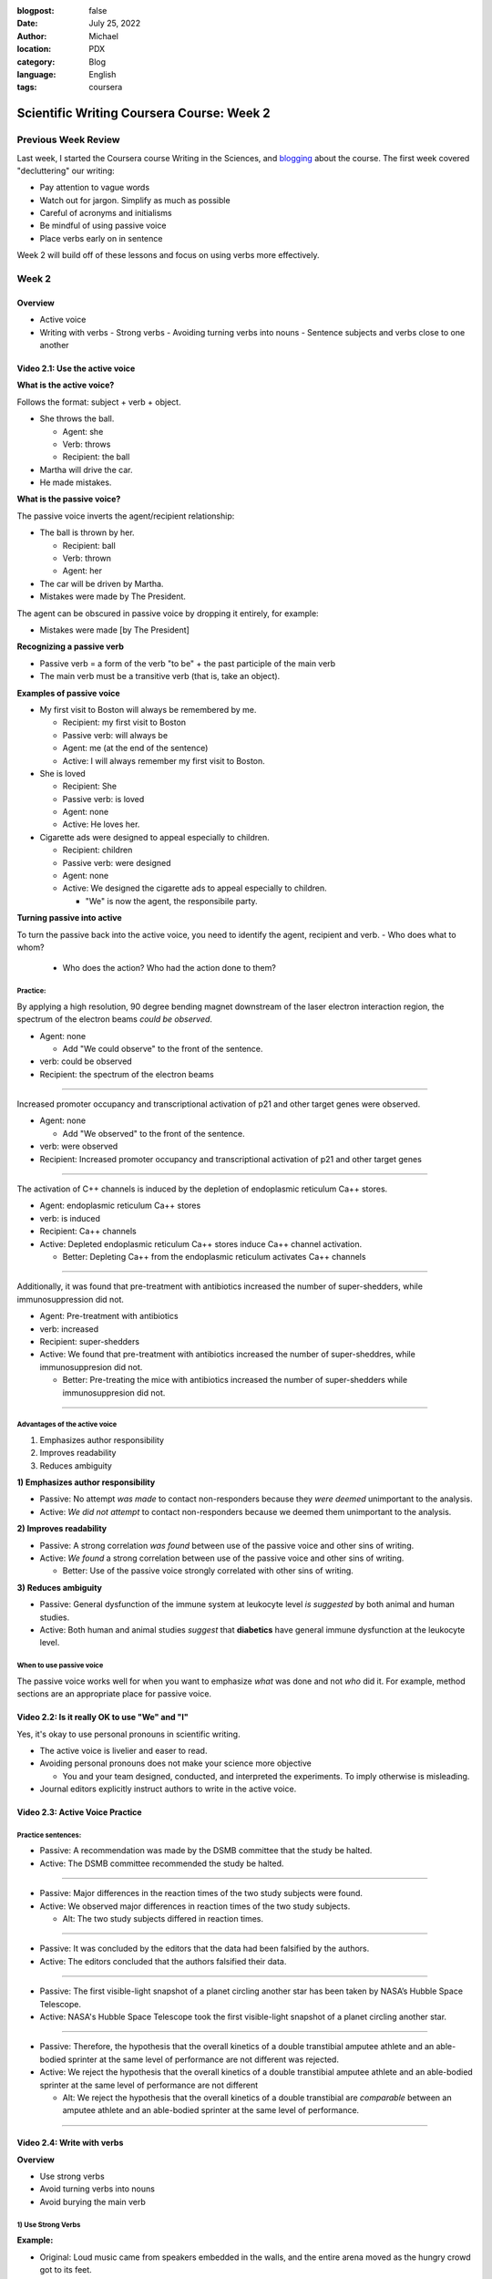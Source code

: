:blogpost: false
:date: July 25, 2022
:author: Michael
:location: PDX
:category: Blog
:language: English
:tags: coursera

Scientific Writing Coursera Course: Week 2
==========================================

Previous Week Review
--------------------

Last week, I started the Coursera course Writing in the Sciences, and `blogging <SciWr_W1U1v1.html>`_ about the course. The first week covered "decluttering" our writing:

- Pay attention to vague words
- Watch out for jargon. Simplify as much as possible
- Careful of acronyms and initialisms
- Be mindful of using passive voice
- Place verbs early on in sentence

Week 2 will build off of these lessons and focus on using verbs more effectively.


Week 2
------

Overview
^^^^^^^^

- Active voice
- Writing with verbs
  - Strong verbs
  - Avoiding turning verbs into nouns
  - Sentence subjects and verbs close to one another


Video 2.1: Use the active voice
^^^^^^^^^^^^^^^^^^^^^^^^^^^^^^^

**What is the active voice?**

Follows the format: subject + verb + object.

- She throws the ball.

  - Agent: she
  - Verb: throws
  - Recipient: the ball

- Martha will drive the car.
- He made mistakes.

**What is the passive voice?**

The passive voice inverts the agent/recipient relationship:

- The ball is thrown by her.

  - Recipient: ball
  - Verb: thrown
  - Agent: her

- The car will be driven by Martha.
- Mistakes were made by The President.

The agent can be obscured in passive voice by dropping it entirely, for example:

- Mistakes were made [by The President]

**Recognizing a passive verb**

- Passive verb = a form of the verb "to be" + the past participle of the main verb
- The main verb must be a transitive verb (that is, take an object).

**Examples of passive voice**

- My first visit to Boston will always be remembered by me.

  - Recipient: my first visit to Boston
  - Passive verb: will always be
  - Agent: me (at the end of the sentence)
  - Active: I will always remember my first visit to Boston.

- She is loved

  - Recipient: She
  - Passive verb: is loved
  - Agent: none
  - Active: He loves her.

- Cigarette ads were designed to appeal especially to children.

  - Recipient: children
  - Passive verb: were designed
  - Agent: none
  - Active: We designed the cigarette ads to appeal especially to children.

    - "We" is now the agent, the responsibile party.

**Turning passive into active**

To turn the passive back into the active voice, you need to identify the agent, recipient and verb.
- Who does what to whom?

  - Who does the action? Who had the action done to them?


Practice:
"""""""""

By applying a high resolution, 90 degree bending magnet downstream of the laser electron interaction region, the spectrum of the electron beams *could be observed*.

- Agent: none

  - Add "We could observe" to the front of the sentence.

- verb: could be observed
- Recipient: the spectrum of the electron beams


------

Increased promoter occupancy and transcriptional activation of p21 and other target genes were observed.

- Agent: none

  - Add "We observed" to the front of the sentence.

- verb: were observed
- Recipient: Increased promoter occupancy and transcriptional activation of p21 and other target genes


------

The activation of C++ channels is induced by the depletion of endoplasmic reticulum Ca++ stores.

- Agent: endoplasmic reticulum Ca++ stores
- verb: is induced
- Recipient: Ca++ channels
- Active: Depleted endoplasmic reticulum Ca++ stores induce Ca++ channel activation.

  - Better: Depleting Ca++ from the endoplasmic reticulum activates Ca++ channels


-------

Additionally, it was found that pre-treatment with antibiotics increased the number of super-shedders, while immunosuppression did not.

- Agent: Pre-treatment with antibiotics
- verb: increased
- Recipient: super-shedders
- Active: We found that pre-treatment with antibiotics increased the number of super-sheddres, while immunosuppresion did not.

  - Better: Pre-treating the mice with antibiotics increased the number of super-shedders while immunosuppresion did not.

------

Advantages of the active voice
""""""""""""""""""""""""""""""

1. Emphasizes author responsibility
2. Improves readability
3. Reduces ambiguity


**1) Emphasizes author responsibility**

- Passive: No attempt *was made* to contact non-responders because they *were deemed* unimportant to the analysis.
- Active: *We did not attempt* to contact non-responders because we deemed them unimportant to the analysis.

**2) Improves readability**

- Passive: A strong correlation *was found* between use of the passive voice and other sins of writing.
- Active: *We found* a strong correlation between use of the passive voice and other sins of writing.

  - Better: Use of the passive voice strongly correlated with other sins of writing.

**3) Reduces ambiguity**

- Passive: General dysfunction of the immune system at leukocyte level *is suggested* by both animal and human studies.
- Active: Both human and animal studies *suggest* that **diabetics** have general immune dysfunction at the leukocyte level.


When to use passive voice
"""""""""""""""""""""""""

The passive voice works well for when you want to emphasize *what* was done and not *who* did it. For example, method sections are an appropriate place for passive voice.


Video 2.2: Is it really OK to use "We" and "I"
^^^^^^^^^^^^^^^^^^^^^^^^^^^^^^^^^^^^^^^^^^^^^^

Yes, it's okay to use personal pronouns in scientific writing.

- The active voice is livelier and easer to read.
- Avoiding personal pronouns does not make your science more objective

  - You and your team designed, conducted, and interpreted the experiments. To imply otherwise is misleading.

- Journal editors explicitly instruct authors to write in the active voice.



Video 2.3: Active Voice Practice
^^^^^^^^^^^^^^^^^^^^^^^^^^^^^^^^

Practice sentences:
"""""""""""""""""""

- Passive: A recommendation was made by the DSMB committee that the study be halted.
- Active: The DSMB committee recommended the study be halted.


------


- Passive: Major differences in the reaction times of the two study subjects were found.
- Active: We observed major differences in reaction times of the two study subjects.

  - Alt: The two study subjects differed in reaction times.


------


- Passive: It was concluded by the editors that the data had been falsified by the authors.
- Active: The editors concluded that the authors falsified their data.


------


- Passive: The first visible-light snapshot of a planet circling another star has been taken by NASA’s Hubble Space Telescope.
- Active: NASA's Hubble Space Telescope took the first visible-light snapshot of a planet circling another star.


------


- Passive: Therefore, the hypothesis that the overall kinetics of a double transtibial amputee athlete and an able-bodied sprinter at the same level of performance are not different was rejected.
- Active: We reject the hypothesis that the overall kinetics of a double transtibial amputee athlete and an able-bodied sprinter at the same level of performance are not different

  - Alt: We reject the hypothesis that the overall kinetics of a double transtibial are *comparable* between an amputee athlete and an able-bodied sprinter at the same level of performance.


------


Video 2.4: Write with verbs
^^^^^^^^^^^^^^^^^^^^^^^^^^^

**Overview**

- Use strong verbs
- Avoid turning verbs into nouns
- Avoid burying the main verb


1) Use Strong Verbs
"""""""""""""""""""


**Example:**

- Original: Loud music came from speakers embedded in the walls, and the entire arena moved as the hungry crowd got to its feet.
- Improved: Loud music exploded from speakers embedded int he walls, and the entire arena shook as the hungry crowd leaped to its feet.

**Pick the right verb:**

- "reports that approximately" to "estimates" or "projects"
- "*estimates* that X will Y in the next 25 years" to "*projects* that X will Y in the next 25 years"

Use "to be" verbs purposefully and sparingly. Try to substitute them with a stronger verb.


2) Don't turn verbs into nouns
""""""""""""""""""""""""""""""

**Example:**

- Original: During DNA damage, *recognition* of H3K4me3 by ING2 results in *recruitment* of Sin3/HDAC and *repression* of cell proliferation genes.
- Improved: During DNA damage, H3K4me3 *recruits* ING2 and Sin3/HDAC, which together *repress* cell proliferation genes.

**More examples:**

- "Obtain estimates of" to "estimate"
- "Has seen an expansion in" to "has expanded"
- "Provides a methodologic emphasi"s to "emphasizes methodology"
- "Take an assessment of" to "assess"
- "Provide a review of" to "review"
- "Offer confirmation of" to "confirm"
- "Make a decision" to "decide"
- "Shows a peak" to "peaks"
- "Provide a description of" to "describe"


3) Don't bury the main verb
"""""""""""""""""""""""""""

Keep the subject and main verb (predicate) close together at the start of the sentence.

Example:

- **One study** of 930 adults with multiple sclerosis (MS) receiving care in one of two managed care settings or in a fee-for-service setting **found that** only two-thirds of those needing to contact a neurologist for an MS-related problem in the prior 6 months had done so (Vickrey et al 1999).

  - Recipient: two-thirds of those...
  - Verb: found that
  - Agent: One study
  - Improvement: One study found that, of ...


Video 2.5: Practice Examples
^^^^^^^^^^^^^^^^^^^^^^^^^^^^

**Examples:**

- The fear expressed by some teachers that students would not learn statistics well if they were permitted to use canned computer programs has not been realized in our experience.  A careful monitoring of achievement levels before and after the introduction of computers in the teaching of our course revealed no appreciable change in students’ performances.
- Improvement: Many teachers feared that the use of canned computer programs would prevent students from learnign statistics. We monitored student achievement levels before and after the introduction of computers in our course and found no detriments in performance.

-----

- Review of each center’s progress in recruitment is important to ensure that the cost involved in maintaining each center’s participation is worthwhile.
- Improvement: It is important to review each center's recruitment progress to ensure maintaining each center's participation is a worthwhile cost.

  - Better: We should review each center's recruitment progress to make sure its continued participation is cost-effective.

-----

- It should be emphasized that these proportions generally are not the result of significant increases in moderate and severe injuries, but in many instances reflect mildly injured persons not being seen at a hospital.
- Improvement: These proportions reflect mildly injured persons not being seen at a hospital, rather than significant increases in moderate and severe injuries.

  - Better: Shifting proportions in injury severity may reflect stricter hospital admission criteria rather than true increases in moderate and severe injuries.

-----

- Important studies to examine the descriptive epidemiology of autism, including the prevalence and changes in the characteristics of the population over time, have begun.
- Improvement: Important studies have begun examining the descriptive epidemiology of autisim, including the prevalence and changes in characteristics of the population over time.

  - Better: Studies have begun to describe the epidemiology of autism, including recent changes in the disorder's prevalence and characteristics.

-----

- There are multiple other mechanisms that are important, but most of them are suspected to only have a small impact or are only important because of impact on one of the three primary mechanisms.
- Improvement: Multiple other mechanisms play only a small role or work by impacting one of the three primary mechanisms.

-----

- After rejecting paths with poor signal-to-noise ratios, we were left with 678 velocity measurements of waves with 7.5 seconds period and 891 measurements of 15 second waves.
- Improvement: Rejecting paths with poor signal-to-noise ratios left 678 velocity measures of 7.5 second waves and 891 15 second waves.


Video 2.6: A few grammar tips
^^^^^^^^^^^^^^^^^^^^^^^^^^^^^

1) "Data are" not "Data is"

   - There word data is plural

2) Affect (verb) vs. effect (noun)
3) "Compared to" vs. "compared with"

   - Compare to: to point out similarities between different things
   - Compare with: to point out differences between similar things

4) That vs. which

  - "That" is the restrictive (defining) pronoun. The essential clause cannot be eliminated without changing the meaning of the sentence.

    - "The vial that contained her RNA was lost

  - "Which" is the nonrestrictive (non-defining) pronoun. The non-essential clause can be eliminated without altering the basic meaning of the sentence (and must be set off by commas).

    - "The vial, which contained her RNA, was lost"

  - Other disorders that have been found to co-occur with diabetes include heart disease and foot problems.

5) Singular antecedents (they or their)

  - Do not use "they" or "their" when the subject is singular. To avoid gender choice, turn to a plural.

    - Each student worries about *their* grades.


Summary
^^^^^^^

Using active instead of passive voice and improving our use of verbs can enhance our writing. Active voice demonstrates responsibility and can improve our writing by making it more direct. Strong verbs spice up our otherwise boring sentences. Swapping nouns with verbs speeds up the sentence. Burying verbs at the end of a sentence can result in the reader losing track of what's happening in the sentence.
